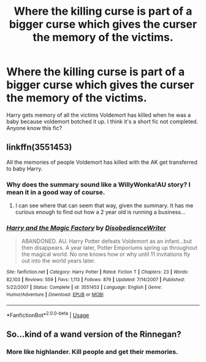 #+TITLE: Where the killing curse is part of a bigger curse which gives the curser the memory of the victims.

* Where the killing curse is part of a bigger curse which gives the curser the memory of the victims.
:PROPERTIES:
:Author: perseus_14
:Score: 7
:DateUnix: 1526733217.0
:DateShort: 2018-May-19
:FlairText: Fic Search
:END:
Harry gets memory of all the victims Voldemort has killed when he was a baby because voldemort botched it up. I think it's a short fic not completed. Anyone know this fic?


** linkffn(3551453)

All the memories of people Voldemort has killed with the AK get transferred to baby Harry.
:PROPERTIES:
:Author: aLionsRoar
:Score: 3
:DateUnix: 1526736478.0
:DateShort: 2018-May-19
:END:

*** Why does the summary sound like a WillyWonka!AU story? I mean it in a good way of course.
:PROPERTIES:
:Author: barely_alive_potato
:Score: 5
:DateUnix: 1526740030.0
:DateShort: 2018-May-19
:END:

**** I can see where that can seem that way, given the summary. It has me curious enough to find out how a 2 year old is running a business...
:PROPERTIES:
:Author: Zenvarix
:Score: 3
:DateUnix: 1526747524.0
:DateShort: 2018-May-19
:END:


*** [[https://www.fanfiction.net/s/3551453/1/][*/Harry and the Magic Factory/*]] by [[https://www.fanfiction.net/u/1228238/DisobedienceWriter][/DisobedienceWriter/]]

#+begin_quote
  ABANDONED. AU. Harry Potter defeats Voldemort as an infant...but then disappears. A year later, Potter Emporiums spring up throughout the magical world. No one knows how or why until 11 invitations fly out into the world years later.
#+end_quote

^{/Site/:} ^{fanfiction.net} ^{*|*} ^{/Category/:} ^{Harry} ^{Potter} ^{*|*} ^{/Rated/:} ^{Fiction} ^{T} ^{*|*} ^{/Chapters/:} ^{23} ^{*|*} ^{/Words/:} ^{82,103} ^{*|*} ^{/Reviews/:} ^{559} ^{*|*} ^{/Favs/:} ^{1,113} ^{*|*} ^{/Follows/:} ^{879} ^{*|*} ^{/Updated/:} ^{7/14/2007} ^{*|*} ^{/Published/:} ^{5/22/2007} ^{*|*} ^{/Status/:} ^{Complete} ^{*|*} ^{/id/:} ^{3551453} ^{*|*} ^{/Language/:} ^{English} ^{*|*} ^{/Genre/:} ^{Humor/Adventure} ^{*|*} ^{/Download/:} ^{[[http://www.ff2ebook.com/old/ffn-bot/index.php?id=3551453&source=ff&filetype=epub][EPUB]]} ^{or} ^{[[http://www.ff2ebook.com/old/ffn-bot/index.php?id=3551453&source=ff&filetype=mobi][MOBI]]}

--------------

*FanfictionBot*^{2.0.0-beta} | [[https://github.com/tusing/reddit-ffn-bot/wiki/Usage][Usage]]
:PROPERTIES:
:Author: FanfictionBot
:Score: 3
:DateUnix: 1526736506.0
:DateShort: 2018-May-19
:END:


** So...kind of a wand version of the Rinnegan?
:PROPERTIES:
:Author: thrawnca
:Score: 1
:DateUnix: 1526847136.0
:DateShort: 2018-May-21
:END:

*** More like highlander. Kill people and get their memories.
:PROPERTIES:
:Author: SleepyGuy12
:Score: 1
:DateUnix: 1526866084.0
:DateShort: 2018-May-21
:END:
